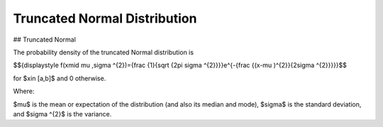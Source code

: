 *******************************
Truncated Normal Distribution
*******************************

## Truncated Normal

The probability density of the truncated Normal distribution is

$${\displaystyle f(x\mid \mu ,\sigma ^{2})={\frac {1}{\sqrt {2\pi \sigma ^{2}}}}e^{-{\frac {(x-\mu )^{2}}{2\sigma ^{2}}}}}$$

for $x\in [a,b]$  and 0 otherwise.


Where:

$\mu$  is the mean or expectation of the distribution (and also its median and mode),
$\sigma$  is the standard deviation, and
$\sigma ^{2}$ is the variance.


